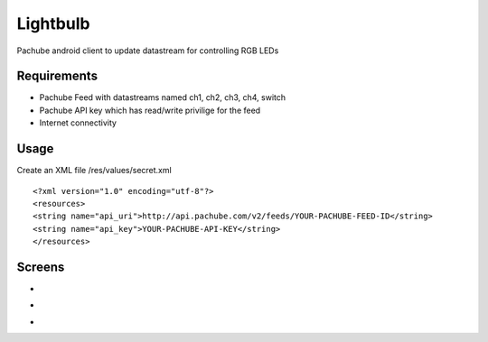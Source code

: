 =========
Lightbulb
=========

Pachube android client to update datastream for controlling RGB LEDs

Requirements
============

* Pachube Feed with datastreams named ch1, ch2, ch3, ch4, switch
* Pachube API key which has read/write privilige for the feed
* Internet connectivity

Usage
=====

Create an XML file /res/values/secret.xml

::

<?xml version="1.0" encoding="utf-8"?>
<resources>
<string name="api_uri">http://api.pachube.com/v2/feeds/YOUR-PACHUBE-FEED-ID</string>
<string name="api_key">YOUR-PACHUBE-API-KEY</string>
</resources>


Screens
=======

* .. image:: https://github.com/outofjungle/Lightbulb/raw/master/Screenshot-1.png

* .. image:: https://github.com/outofjungle/Lightbulb/raw/master/Screenshot-2.png

* .. image:: https://github.com/outofjungle/Lightbulb/raw/master/Screenshot-3.png


